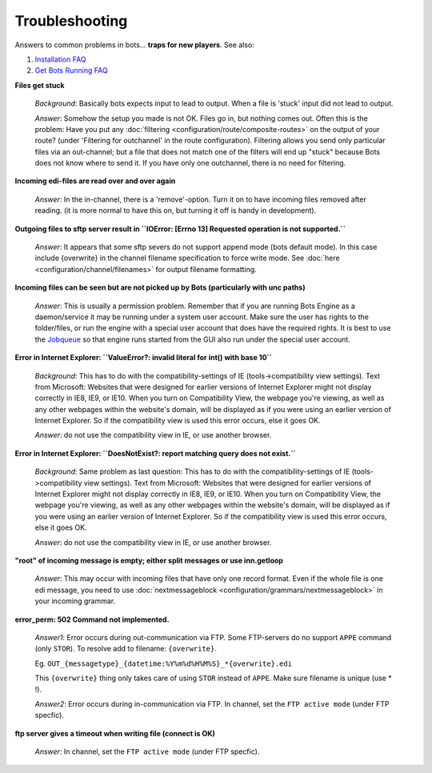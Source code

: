 Troubleshooting
===============


Answers to common problems in bots... **traps for new players**. See also:

#. `Installation FAQ <installation.html#faq>`_
#. `Get Bots Running FAQ <get-bots-running.html#faq>`_

**Files get stuck**

    *Background*: Basically bots expects input to lead to output. When a file is 'stuck' input did not lead to output.

    *Answer*: Somehow the setup you made is not OK. Files go in, but nothing comes out.
    Often this is the problem: Have you put any :doc:`filtering <configuration/route/composite-routes>` on the output of your route? (under 'Filtering for outchannel' in the route configuration).
    Filtering allows you send only particular files via an out-channel; but a file that does not match one of the filters will end up "stuck" because Bots does not know where to send it. If you have only one outchannel, there is no need for filtering.

**Incoming edi-files are read over and over again**

    *Answer*: In the in-channel, there is a 'remove'-option. Turn it on to have incoming files removed after reading. (it is more normal to have this on, but turning it off is handy in development).

**Outgoing files to sftp server result in ``IOError: [Errno 13] Requested operation is not supported.``**

    *Answer*: It appears that some sftp severs do not support append mode (bots default mode). In this case include {overwrite} in the channel filename specification to force write mode. See :doc:`here <configuration/channel/filenames>` for output filename formatting.

**Incoming files can be seen but are not picked up by Bots (particularly with unc paths)**

    *Answer*: This is usually a permission problem. Remember that if you are running Bots Engine as a daemon/service it may be running under a system user account. Make sure the user has rights to the folder/files, or run the engine with a special user account that does have the required rights. It is best to use the `Jobqueue <deployment/run-botsengine.html#job-queue-server-bots-3-0>`_ so that engine runs started from the GUI also run under the special user account.

**Error in Internet Explorer: ``ValueError?: invalid literal for int() with base 10``**

    *Background*: This has to do with the compatibility-settings of IE (tools->compatibility view settings). Text from Microsoft: Websites that were designed for earlier versions of Internet Explorer might not display correctly in IE8, IE9, or IE10. When you turn on Compatibility View, the webpage you're viewing, as well as any other webpages within the website's domain, will be displayed as if you were using an earlier version of Internet Explorer. So if the compatibility view is used this error occurs, else it goes OK.

    *Answer*: do not use the compatibility view in IE, or use another browser.

**Error in Internet Explorer: ``DoesNotExist?: report matching query does not exist.``**

    *Background*: Same problem as last question: This has to do with the compatibility-settings of IE (tools->compatibility view settings). Text from Microsoft: Websites that were designed for earlier versions of Internet Explorer might not display correctly in IE8, IE9, or IE10. When you turn on Compatibility View, the webpage you're viewing, as well as any other webpages within the website's domain, will be displayed as if you were using an earlier version of Internet Explorer. So if the compatibility view is used this error occurs, else it goes OK.

    *Answer*: do not use the compatibility view in IE, or use another browser.

**"root" of incoming message is empty; either split messages or use inn.getloop**

    *Answer*: This may occur with incoming files that have only one record format. Even if the whole file is one edi message, you need to use :doc:`nextmessageblock <configuration/grammars/nextmessageblock>` in your incoming grammar.

**error_perm: 502 Command not implemented.**

    *Answer1*: Error occurs during out-communication via FTP. Some FTP-servers do no support ``APPE`` command (only ``STOR``). To resolve add to filename: ``{overwrite}``.

    Eg. ``OUT_{messagetype}_{datetime:%Y%m%d%H%M%S}_*{overwrite}.edi``

    This ``{overwrite}`` thing only takes care of using ``STOR`` instead of ``APPE``. Make sure filename is unique (use * !).

    *Answer2*: Error occurs during in-communication via FTP. In channel, set the ``FTP active mode`` (under FTP specfic).

**ftp server gives a timeout when writing file (connect is OK)**

    *Answer*: In channel, set the ``FTP active mode`` (under FTP specfic).

